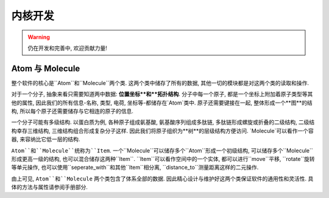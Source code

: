 .. _dev_core:

内核开发
========

.. warning::

    仍在开发和完善中, 欢迎贡献力量!

Atom 与 Molecule
*********************

整个软件的核心是``Atom``和``Molecule``两个类. 这两个类中储存了所有的数据, 其他一切的模块都是对这两个类的读取和操作.

对于一个分子, 抽象来看只需要知道两中数据: **位置坐标**和**拓扑结构**. 分子中每一个原子, 都是一个坐标上附加着原子类型等其他的属性, 因此我们的所有信息-名称, 类型, 电荷, 坐标等-都储存在`Atom`类中. 原子还需要键接在一起, 整体形成一个**图**的结构, 所以每个原子还需要储存与它相连的原子的信息. 

一个分子可能有多级结构. 以蛋白质为例, 各种原子组成氨基酸, 氨基酸序列组成多肽链, 多肽链形成螺旋或折叠的二级结构, 二级结构幸存三维结构, 三维结构组合形成复杂分子这样. 因此我们将原子组织为**树**的层级结构方便访问. `Molecule`可以看作一个容器, 来容纳比它低一层的结构. 

``Atom``和``Molecule``统称为``Item``. 一个``Molecule``可以储存多个``Atom``形成一个初级结构, 可以储存多个``Molecule``形成更高一级的结构, 也可以混合储存这两种``Item``. ``Item``可以看作空间中的一个实体, 都可以进行``move``平移, ``rotate``旋转等单元操作, 也可以使用``seperate_with``和其他``Item``相分离, ``distance_to``测量距离这样的二元操作. 

由上可见, ``Atom``和``Molecule`` 两个类包含了体系全部的数据. 因此精心设计与维护好这两个类保证软件的通用性和灵活性. 具体的方法与属性请参阅手册部分.

